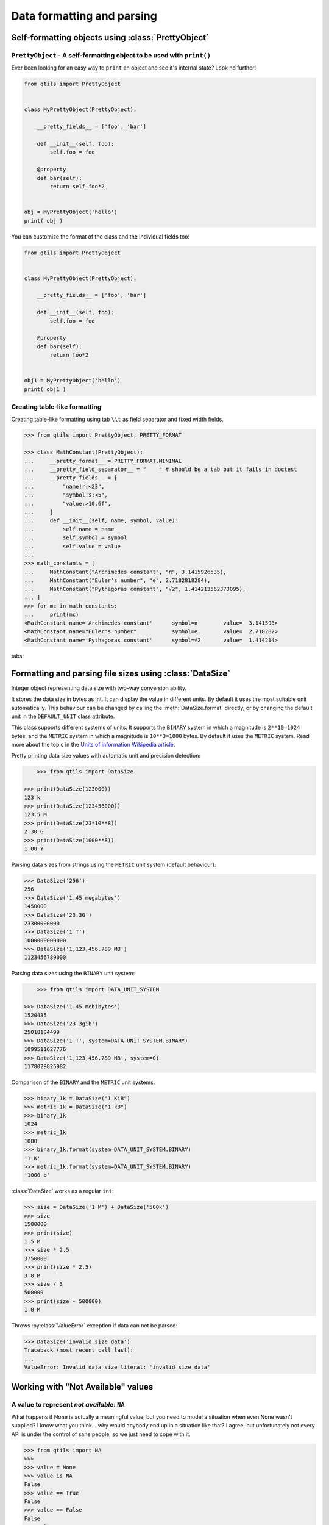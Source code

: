 
.. _tut_formatting:

=========================================================
Data formatting and parsing
=========================================================


.. _tut_prettyobject:


Self-formatting objects using :class:`PrettyObject`
=======================================================


``PrettyObject`` - A self-formatting object to be used with ``print()``
--------------------------------------------------------------------------

Ever been looking for an easy way to ``print`` an object and see it's internal state? Look no further!

.. code-block:: python

    from qtils import PrettyObject


    class MyPrettyObject(PrettyObject):

        __pretty_fields__ = ['foo', 'bar']

        def __init__(self, foo):
            self.foo = foo

        @property
        def bar(self):
            return self.foo*2


    obj = MyPrettyObject('hello')
    print( obj )


You can customize the format of the class and the individual fields too:


.. code-block:: python

    from qtils import PrettyObject


    class MyPrettyObject(PrettyObject):

        __pretty_fields__ = ['foo', 'bar']

        def __init__(self, foo):
            self.foo = foo

        @property
        def bar(self):
            return foo*2


    obj1 = MyPrettyObject('hello')
    print( obj1 )



Creating table-like formatting
--------------------------------

Creating table-like formatting using tab ``\\t`` as field separator and fixed width fields.


.. code-block:: python
    
    >>> from qtils import PrettyObject, PRETTY_FORMAT

    >>> class MathConstant(PrettyObject):
    ...     __pretty_format__ = PRETTY_FORMAT.MINIMAL
    ...     __pretty_field_separator__ = "    " # should be a tab but it fails in doctest
    ...     __pretty_fields__ = [
    ...         "name!r:<23",
    ...         "symbol!s:<5",
    ...         "value:>10.6f",
    ...     ]
    ...     def __init__(self, name, symbol, value):
    ...         self.name = name
    ...         self.symbol = symbol
    ...         self.value = value
    ...
    >>> math_constants = [
    ...     MathConstant("Archimedes constant", "π", 3.1415926535),
    ...     MathConstant("Euler's number", "e", 2.7182818284),
    ...     MathConstant("Pythagoras constant", "√2", 1.414213562373095),
    ... ]
    >>> for mc in math_constants:
    ...     print(mc)
    <MathConstant name='Archimedes constant'      symbol=π        value=  3.141593>
    <MathConstant name="Euler's number"           symbol=e        value=  2.718282>
    <MathConstant name='Pythagoras constant'      symbol=√2       value=  1.414214>


tabs:
	
					



.. _tut_datasize:

Formatting and parsing file sizes using :class:`DataSize`
============================================================

Integer object representing data size with two-way conversion ability.

It stores the data size in bytes as int. It can display the value in different
units. By default it uses the most suitable unit automatically. This behaviour
can be changed by calling the :meth:`DataSize.format` directly, or by changing
the default unit in the ``DEFAULT_UNIT`` class attribute.

This class supports different systems of units. It supports the ``BINARY``
system in which a magnitude is ``2**10=1024`` bytes, and the ``METRIC`` system in which
a magnitude is ``10**3=1000`` bytes. By default it uses the ``METRIC`` system. Read more
about the topic in the
`Units of information Wikipedia article <https://en.wikipedia.org/wiki/Units_of_information>`_.



Pretty printing data size values with automatic unit and
precision detection:

.. code-block:: python

	>>> from qtils import DataSize

    >>> print(DataSize(123000))
    123 k
    >>> print(DataSize(123456000))
    123.5 M
    >>> print(DataSize(23*10**8))
    2.30 G
    >>> print(DataSize(1000**8))
    1.00 Y


Parsing data sizes from strings using the ``METRIC`` unit system (default
behaviour):

.. code-block:: python

    >>> DataSize('256')
    256
    >>> DataSize('1.45 megabytes')
    1450000
    >>> DataSize('23.3G')
    23300000000
    >>> DataSize('1 T')
    1000000000000
    >>> DataSize('1,123,456.789 MB')
    1123456789000


Parsing data sizes using the ``BINARY`` unit system:

.. code-block:: python

	>>> from qtils import DATA_UNIT_SYSTEM

    >>> DataSize('1.45 mebibytes')
    1520435
    >>> DataSize('23.3gib')
    25018184499
    >>> DataSize('1 T', system=DATA_UNIT_SYSTEM.BINARY)
    1099511627776
    >>> DataSize('1,123,456.789 MB', system=0)
    1178029825982


Comparison of the ``BINARY`` and the ``METRIC`` unit systems:

.. code-block:: python

    >>> binary_1k = DataSize("1 KiB")
    >>> metric_1k = DataSize("1 kB")
    >>> binary_1k
    1024
    >>> metric_1k
    1000
    >>> binary_1k.format(system=DATA_UNIT_SYSTEM.BINARY)
    '1 K'
    >>> metric_1k.format(system=DATA_UNIT_SYSTEM.BINARY)
    '1000 b'


:class:`DataSize` works as a regular ``int``:

.. code-block:: python

    >>> size = DataSize('1 M') + DataSize('500k')
    >>> size
    1500000
    >>> print(size)
    1.5 M
    >>> size * 2.5
    3750000
    >>> print(size * 2.5)
    3.8 M
    >>> size / 3
    500000
    >>> print(size - 500000)
    1.0 M


Throws :py:class:`ValueError` exception if data can not be parsed:

.. code-block:: python

    >>> DataSize('invalid size data')
    Traceback (most recent call last):
    ...
    ValueError: Invalid data size literal: 'invalid size data'



.. _tut_values:


Working with "Not Available" values
=====================================


A value to represent `not available`: ``NA``
------------------------------------------------


What happens if None is actually a meaningful value, but you need to model a situation when even None 
wasn't supplied? I know what you think... why would anybody end up in a situation like that? I agree, but 
unfortunately not every API is under the control of sane people, so we just need to cope with it.


.. code-block:: python

    >>> from qtils import NA
    >>> 
    >>> value = None
    >>> value is NA
    False
    >>> value == True
    False
    >>> value == False
    False
    >>> value = NA
    >>> value is None
    False
    >>> value == NA
    True
    >>> value is NA
    True
    >>> value == True
    False
    >>> value == False
    False
